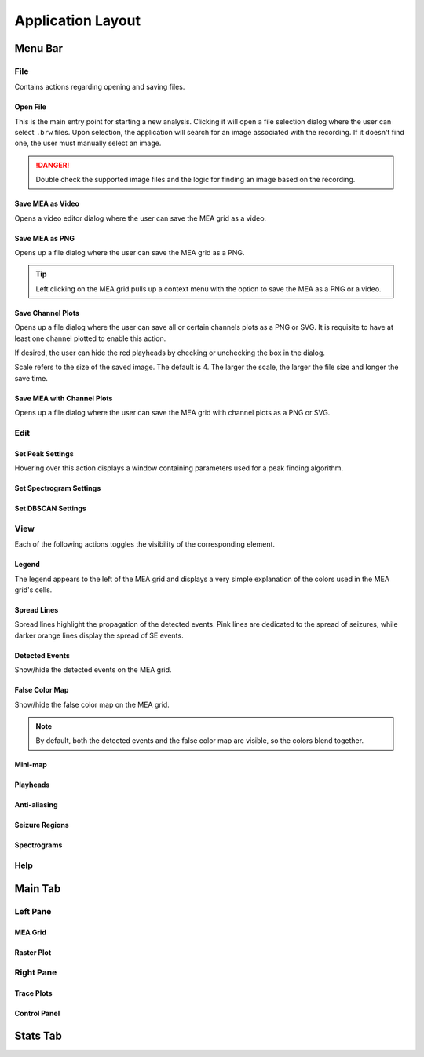 ==================
Application Layout
==================

Menu Bar
========

File
----
Contains actions regarding opening and saving files.

Open File
~~~~~~~~~
This is the main entry point for starting a new analysis. 
Clicking it will open a file selection dialog where the user can select ``.brw`` files. 
Upon selection, the application will search for an image associated with the recording.
If it doesn't find one, the user must manually select an image.

.. danger::

   Double check the supported image files and the logic for finding an image based on the recording.

Save MEA as Video
~~~~~~~~~~~~~~~~~
Opens a video editor dialog where the user can save the MEA grid as a video.

.. seealso::

   Video Editor Dialog

Save MEA as PNG
~~~~~~~~~~~~~~~
Opens up a file dialog where the user can save the MEA grid as a PNG.

.. tip::

   Left clicking on the MEA grid pulls up a context menu with the option to save the MEA as a PNG or a video.

Save Channel Plots 
~~~~~~~~~~~~~~~~~~
Opens up a file dialog where the user can save all or certain channels plots as a PNG or SVG. It is requisite to have at least one channel plotted to enable this action.

If desired, the user can hide the red playheads by checking or unchecking the box in the dialog.

Scale refers to the size of the saved image. The default is 4. The larger the scale, the larger the file size and longer the save time.

Save MEA with Channel Plots
~~~~~~~~~~~~~~~~~~~~~~~~~~~
Opens up a file dialog where the user can save the MEA grid with channel plots as a PNG or SVG.

Edit
----

Set Peak Settings
~~~~~~~~~~~~~~~~~
Hovering over this action displays a window containing parameters used for a peak finding algorithm.

Set Spectrogram Settings
~~~~~~~~~~~~~~~~~~~~~~~~

Set DBSCAN Settings
~~~~~~~~~~~~~~~~~~~

.. seealso::

   TODO: Link to page explaining discharge propagation tracking.

View
----
Each of the following actions toggles the visibility of the corresponding element.

Legend
~~~~~~
The legend appears to the left of the MEA grid and displays a very simple explanation of the colors used in the MEA grid's cells.

Spread Lines
~~~~~~~~~~~~
Spread lines highlight the propagation of the detected events. 
Pink lines are dedicated to the spread of seizures, while darker orange lines display the spread of SE events.

Detected Events
~~~~~~~~~~~~~~~
Show/hide the detected events on the MEA grid.

False Color Map
~~~~~~~~~~~~~~~
Show/hide the false color map on the MEA grid.

.. note::

    By default, both the detected events and the false color map are visible, so the colors blend together.

Mini-map
~~~~~~~~

Playheads
~~~~~~~~~

Anti-aliasing
~~~~~~~~~~~~~

Seizure Regions
~~~~~~~~~~~~~~~

Spectrograms
~~~~~~~~~~~~

Help
----

Main Tab
========

Left Pane
---------

MEA Grid
~~~~~~~~

Raster Plot
~~~~~~~~~~~

Right Pane
----------

Trace Plots
~~~~~~~~~~~

Control Panel
~~~~~~~~~~~~~

Stats Tab
=========



